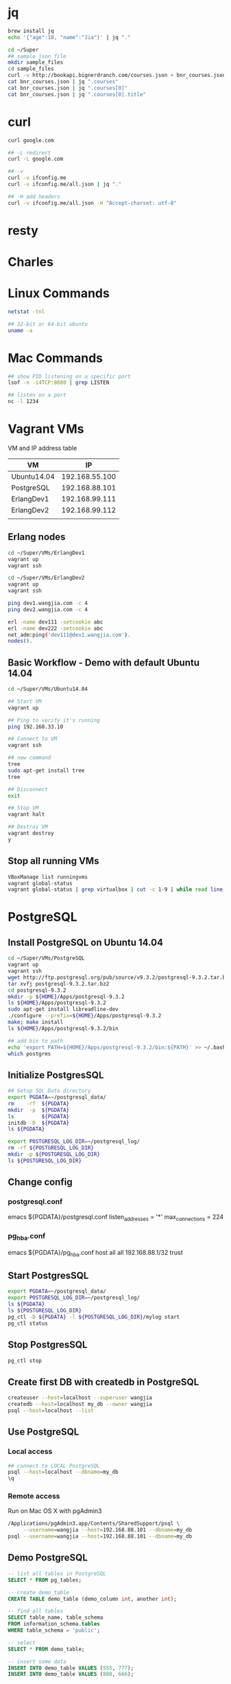 * jq
#+BEGIN_SRC sh
brew install jq
echo '{"age":18, "name":"Jia"}' | jq "."

cd ~/Super
## sample json file
mkdir sample_files
cd sample_files
curl -v http://bookapi.bignerdranch.com/courses.json > bnr_courses.json
cat bnr_courses.json | jq ".courses"
cat bnr_courses.json | jq ".courses[0]"
cat bnr_courses.json | jq ".courses[0].title"
#+END_SRC

* curl
#+BEGIN_SRC sh
curl google.com

## -L redirect
curl -L google.com

## -v
curl -v ifconfig.me
curl -v ifconfig.me/all.json | jq "."

## -H add headers
curl -v ifconfig.me/all.json -H "Accept-charset: utf-8"
#+END_SRC

* resty

* Charles

* Linux Commands
#+BEGIN_SRC sh
netstat -tnl

## 32-bit or 64-bit ubuntu
uname -a

#+END_SRC

* Mac Commands
#+BEGIN_SRC sh
## show PID listening on a specific port
lsof -n -i4TCP:8080 | grep LISTEN

## listen on a port
nc -l 1234
#+END_SRC


* Vagrant VMs
VM and IP address table
| VM          |             IP |
|-------------+----------------|
| Ubuntu14.04 | 192.168.55.100 |
| PostgreSQL  | 192.168.88.101 |
| ErlangDev1  | 192.168.99.111 |
| ErlangDev2  | 192.168.99.112 |
|             |                |
** Erlang nodes
#+BEGIN_SRC sh
cd ~/Super/VMs/ErlangDev1
vagrant up
vagrant ssh

cd ~/Super/VMs/ErlangDev2
vagrant up
vagrant ssh

ping dev1.wangjia.com -c 4
ping dev2.wangjia.com -c 4

erl -name dev111 -setcookie abc
erl -name dev222 -setcookie abc
net_adm:ping('dev111@dev1.wangjia.com').
nodes().
#+END_SRC
** Basic Workflow - Demo with default Ubuntu 14.04
#+BEGIN_SRC sh
cd ~/Super/VMs/Ubuntu14.04

## Start VM
vagrant up

## Ping to verify it's running
ping 192.168.33.10

## Connect to VM
vagrant ssh

## new command
tree
sudo apt-get install tree
tree

## Disconnect
exit

## Stop VM
vagrant halt

## Destroy VM
vagrant destroy
y
#+END_SRC
** Stop all running VMs
#+BEGIN_SRC sh
VBoxManage list runningvms
vagrant global-status
vagrant global-status | grep virtualbox | cut -c 1-9 | while read line; do echo $line; vagrant halt $line; done;
#+END_SRC
* PostgreSQL
** Install PostgreSQL on Ubuntu 14.04
#+BEGIN_SRC sh
cd ~/Super/VMs/PostgreSQL
vagrant up
vagrant ssh
wget http://ftp.postgresql.org/pub/source/v9.3.2/postgresql-9.3.2.tar.bz2
tar xvfj postgresql-9.3.2.tar.bz2
cd postgresql-9.3.2
mkdir -p ${HOME}/Apps/postgresql-9.3.2
ls ${HOME}/Apps/postgresql-9.3.2
sudo apt-get install libreadline-dev
./configure --prefix=${HOME}/Apps/postgresql-9.3.2
make; make install
ls ${HOME}/Apps/postgresql-9.3.2/bin

## add bin to path
echo 'export PATH=${HOME}/Apps/postgresql-9.3.2/bin:${PATH}' >> ~/.bashrc
which postgres

#+END_SRC
** Initialize PostgresSQL
#+BEGIN_SRC sh
## Setup SQL Data directory
export PGDATA=~/postgresql_data/
rm    -rf  ${PGDATA}
mkdir  -p  ${PGDATA}
ls         ${PGDATA}
initdb -D  ${PGDATA}
ls ${PGDATA}
#+END_SRC

#+BEGIN_SRC sh
export POSTGRESQL_LOG_DIR=~/postgresql_log/
rm -rf ${POSTGRESQL_LOG_DIR}
mkdir -p ${POSTGRESQL_LOG_DIR}
ls ${POSTGRESQL_LOG_DIR}

#+END_SRC

** Change config
*** postgresql.conf
emacs ${PGDATA}/postgresql.conf
listen_addresses = '*'
max_connections = 224
*** pg_hba.conf
emacs ${PGDATA}/pg_hba.conf
host   all   all   192.168.88.1/32   trust

** Start PostgresSQL
#+begin_src sh
export PGDATA=~/postgresql_data/
export POSTGRESQL_LOG_DIR=~/postgresql_log/
ls ${PGDATA}
ls ${POSTGRESQL_LOG_DIR}
pg_ctl -D ${PGDATA} -l ${POSTGRESQL_LOG_DIR}/mylog start
pg_ctl status
#+end_src

** Stop PostgresSQL
#+begin_src sh
pg_ctl stop
#+end_src

** Create first DB with createdb in PostgreSQL
#+begin_src sh
createuser --host=localhost --superuser wangjia
createdb --host=localhost my_db --owner wangjia
psql --host=localhost --list
#+end_src

** Use PostgreSQL
*** Local access
#+begin_src sh
## connect to LOCAL PostgreSQL
psql --host=localhost --dbname=my_db
\q
#+end_src

*** Remote access
Run on Mac OS X with pgAdmin3
#+begin_src sh
/Applications/pgAdmin3.app/Contents/SharedSupport/psql \
     --username=wangjia --host=192.168.88.101 --dbname=my_db
psql --username=wangjia --host=192.168.88.101 --dbname=my_db
#+end_src

** Demo PostgreSQL
#+begin_src sql
-- list all tables in PostgreSQL
SELECT * FROM pg_tables;

-- create demo_table
CREATE TABLE demo_table (demo_column int, another int);

-- find all tables
SELECT table_name, table_schema
FROM information_schema.tables
WHERE table_schema = 'public';

-- select
SELECT * FROM demo_table;

-- insert some data
INSERT INTO demo_table VALUES (555, 777);
INSERT INTO demo_table VALUES (888, 666);

-- query again
SELECT * FROM demo_table;
#+end_src

** Demo PostgreSQL Erlang Client
#+begin_src sh
## build PostgreSQL Erlang Client
cd ~/Erlang/PostgreSQL
git clone https://github.com/wg/epgsql.git
cd epgsql
make
cd ..
#+end_src

verify library

#+begin_src sh
erl -pa epgsql/ebin
%% Connect to a non-exisintg DB
pgsql:connect("127.0.0.1", "wangjia", "", [{database, "non_existing_db"}]).

%% Connect to an existing DB
{ok, Conn} = pgsql:connect("192.168.88.101", "wangjia", "", [{database, "my_db"}]).
q().

cd ~/Erlang/PostgreSQL
erl -pa epgsql/ebin
c(demo_client).
demo_client:default_connection().
f(), C = v(-1), pgsql:close(C).
demo_client:demo_other_host_connection().
f(), C = v(-1), pgsql:close(C).

%% Demo how to use Erlang-PostgreSQL client interact with PostgreSQL
demo_client:demo_simple_connection().
demo_client:demo_get_table_spec().
q().
#+end_src
* AWS
** EC2 basics
#+BEGIN_SRC sh
## connect
ssh -i ${AWS_FILE} ${AWS_HOST}

## copy files
scp -i ${AWS_FILE} hello.txt ${AWS_HOST}:/home/ubuntu
#+END_SRC

** Check memory
free -m

Today, on my micro EC2 it looks like:
#+BEGIN_QUOTE
free -m
             total       used       free     shared    buffers     cached
Mem:           992        744        247          0        149        478
-/+ buffers/cache:        116        875
Swap:            0          0          0
#+END_QUOTE
http://www.linuxatemyram.com/

How do I see how much free ram I really have?
(free/buffers/cache) => 875

** Install software for an Erlang environment
sudo apt-get update
sudo apt-get install erlang-base tree emacs make

** Change timezone on Ubuntu
#+BEGIN_SRC sh
date
sudo timedatectl list-timezones | grep CET
sudo timedatectl list-timezones | grep Stockholm
Europe/Stockholm
sudo timedatectl set-timezone Europe/Stockholm
#+END_SRC
internally, it did
ln -sf /usr/share/zoneinfo/Europe/Stockholm /etc/localtime

** Change hostname on Ubuntu
#+BEGIN_SRC sh
sudo emacs /etc/hostname
erlang-dev-server

sudo emacs /etc/hosts
127.0.1.1 erlang-dev-server
sudo hostname erlang-dev-server
#+END_SRC
** EBS Volume
*** 0, Current Settings:
#+BEGIN_SRC sh
sudo lsblk -o NAME,FSTYPE,SIZE,MOUNTPOINT,LABEL
#+END_SRC
NAME    FSTYPE SIZE MOUNTPOINT LABEL
xvda             8G
└─xvda1 ext4     8G /          cloudimg-rootfs

Check current mount
df

*** 1, Check EC2 zone
EC2 Zone -> eu-central-1a

*** 2, Create Volume

*** 3, Attach Volume
Select the Volume just created and 'Action' -> Attach Volume

*** 4, Check disks with lsblk and dmesg
sudo lsblk -o NAME,FSTYPE,SIZE,MOUNTPOINT,LABEL
dmesg
"xvdf: unknown partition table"

*** 5, use fdisk to create partition
#+BEGIN_SRC sh
sudo fdisk /dev/xvdf
m        ## help
p        ## print
n        ## add new partition
p        ## primary
1        ## 1 partition followed with default first sector and last sector


p        ## print partition again to check
w        ## write the partition
#+END_SRC

#+BEGIN_QUOTE
sudo lsblk -o NAME,FSTYPE,SIZE,MOUNTPOINT,LABEL
NAME    FSTYPE SIZE MOUNTPOINT LABEL
xvda             8G
└─xvda1 ext4     8G /          cloudimg-rootfs
xvdf             2G
└─xvdf1          2G
#+END_QUOTE

*** 6, Use mkfs to create file system on partition
#+BEGIN_SRC sh
sudo mkfs -t ext4 /dev/xvdf1
#+END_SRC

*** 7, mount to use it
#+BEGIN_SRC sh
sudo mkdir /data

## Check current mount
df

## mount new disk
sudo mount /dev/xvdf1 /data
df -h
#+END_SRC

*** 8, Add mount to fstab to make it available after reboot
#+BEGIN_SRC sh
sudo emacs /etc/fstab
/dev/xvdf1	/data	ext4	defaults,nofail,nobootwait	0	0

## Dangerous way, if mount fails, I can't ssh to the intance anymore.
/dev/xvdf1	/data	ext4	defaults	0	0

#+END_SRC

*** 9, write some data to new disk to test it
chown ubuntu:ubuntu /data
echo "hello, world" > /data/hello.txt

* Git
** Config
#+BEGIN_SRC sh
git config --global user.name
git config --global user.email
cat ~/.gitconfig
git config --global --list

## alias
git config --global alias.s "status -s"
git config --global alias.lg "log --oneline --all --graph --decorate"
git s
git lg
#+END_SRC

** Misc
#+BEGIN_SRC sh
## Only show first line in commit comments
git log --pretty=oneline --abbrev-commit
#+END_SRC

* C++
* LevelDB in Xcode
** Step by Step
#+BEGIN_SRC sh
wget https://leveldb.googlecode.com/files/leveldb-1.14.0.tar.gz
tar xzf leveldb-1.14.0.tar.gz

rm db/leveldb_main.cc
rm db/db_bench.cc

find . -name '*test*.cc' -exec rm {} \;
find . -name '*test*.c' -exec rm {} \;
find . -name '*main*.cc' -exec rm {} \;
find . -name '*bench*.cc' -exec rm {} \;
rm AUTHORS LICENSE Makefile NEWS README TODO
rm build_detect_platform
rm -rf doc issues
#+END_SRC

** Xcode Project
1, new C++ project
2, drag leveldb-1.14.0 into project
3, add search paths
Project => Search Pahts => User Header Search Paths +
$(PROJECT_DIR)/leveldb-1.14.0/include    ## For client code
$(PROJECT_DIR)/leveldb-1.14.0            ## For library code
4, C++ Flags
Project => Apple LLVM 5.1 - Custom Compiler Flags => Other C++ Flags +
-fno-builtin-memcmp
-DLEVELDB_PLATFORM_POSIX
-DOS_MACOSX

** demo client code
#+BEGIN_SRC cpp
#include <assert.h>
#include <iostream>
#include "db.h" // ${leveldb}/include/leveldb/db.h

using namespace std;

int main(int argc,char * argv[])
{
    // Open/Create db
    leveldb::DB* db;
    leveldb::Options options;
    options.create_if_missing = true;

    std::string dbpath = "/tmp/demodb.db";
    leveldb::Status status = leveldb::DB::Open(options, dbpath, &db);
    assert(status.ok());
    cout << "Open db OK" << std::endl;

    // Data to write to DB
    std::string key = "wangjia";
    std::string value = "wangjia@gamil.com";

    // write to leveldb
    leveldb::Status s ;
    s = db->Put(leveldb::WriteOptions(), key, value); // insert key-value pair

    // read from leveldb
    std::string value2;
    s = db->Get(leveldb::ReadOptions(), key, &value2); // get value back from DB

    cout << value2 << std::endl;
    delete db;

    return 0;
}
#+END_SRC

** How did I Find compile flags
#+BEGIN_SRC sh
cd leveldb-1.14.0

## Check what compile flags used
./build_detect_platform tempfile.txt .
cat tempfile.txt
#+END_SRC
* Gradle
** Basics
cd ~/Super/DemoGradle
gradle -v
gradle tasks
gradle helloWorld
gradle --help

## -P to define project-prop
gradle demo_properties
gradle demo_properties -Pmy_prop_var=5888

** Java
*** Compile
gradle tasks --all
gradle clean
find . -name '*.class'

## only compile source code
gradle classes
gradle compileJava
find . -name '*.class'

## compile source code and test classes
gradle testClasses
gradle compileTestJava
find . -name '*.class'

*** JAR
gradle jar
find . -name '*.jar'
java -cp build/libs/DemoGradle-1.0.jar SimplePlus
rm simple_plus_main.txt

*** TestNG
gradle cleanTest run_my_simple_suite
gradle cleanTest run_my_simple_suite -Pmy_output_file_name=abc88.txt
* Objective-C Runtime
** otool
#+BEGIN_SRC sh
cd ~/Super/ObjcRuntime

gcc -ObjC -framework Foundation simple1.m && otool -L a.out

## /usr/lib/libobjc.A.dylib
gcc -ObjC -framework Foundation simple2.m && otool -L a.out
#+END_SRC

* Objective-C Blocks
** Convert Objective-C code to C++ code
simple.m => simple.cpp => simple2.cpp
#+BEGIN_SRC sh
cd ~/Super/ObjcBlocks

## convert Objective-C to C++ (simple.m => simple.cpp)
clang -fobjc-arc -rewrite-objc simple.m

## fix simple.cpp (simple.cpp => simple2.cpp)
## See comments in simple2.cpp

clang simple2.cpp -o simple2.out
./simple2.out
rm -f *~ *.out
#+END_SRC
